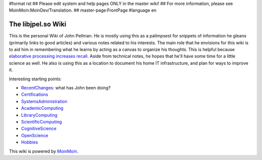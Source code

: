 #format rst
## Please edit system and help pages ONLY in the master wiki!
## For more information, please see MoinMoin:MoinDev/Translation.
## master-page:FrontPage
#language en

The libjpel.so Wiki
===================

This is the personal Wiki of John Pellman.  He is mostly using this as a palimpsest for snippets of information he gleans (primarily links to good articles) and various notes related to his interests.  The main role that he envisions for this wiki is to aid him in remembering what he learns by acting as a canvas to organize his thoughts.  This is helpful because `elaborative processing increases recall`_.  Aside from technical notes, he hopes that he'll have some time for a little science as well.  He also is using this as a location to document his home IT infrastructure, and plan for ways to improve it.

Interesting starting points:

* RecentChanges_: what has John been doing?

* Certifications_

* SystemsAdministration_

* AcademicComputing_

* LibraryComputing_

* ScientificComputing_

* CognitiveScience_

* OpenScience_

* Hobbies_

.. * WikiSandBox: feel free to change this page and experiment with editing

.. * FindPage: find some content, explore the wiki

.. * HelpOnMoinWikiSyntax: quick access to wiki markup

.. == How to use this site ==

.. A Wiki is a collaborative site, anyone can contribute and share:

.. * Edit any page by pressing '''<<GetText(Edit)>>''' at the top or the bottom of the page 

.. * Create a link to another page with joined capitalized words (like WikiSandBox) or with {{{[[words in brackets]]}}}

.. * Search for page titles or text within pages using the search box at the top of any page

.. * See HelpForBeginners to get you going, HelpContents for all help pages.

.. To learn more about what a WikiWikiWeb is, read about MoinMoin:WhyWikiWorks and the MoinMoin:WikiNature.

This wiki is powered by MoinMoin_.

.. ############################################################################

.. _elaborative processing increases recall: ../Memory

.. _RecentChanges: ../RecentChanges

.. _Certifications: ../Certifications

.. _SystemsAdministration: ../SystemsAdministration

.. _AcademicComputing: ../AcademicComputing

.. _LibraryComputing: ../LibraryComputing

.. _ScientificComputing: ../ScientificComputing

.. _CognitiveScience: ../CognitiveScience

.. _OpenScience: ../OpenScience

.. _Hobbies: ../Hobbies

.. _MoinMoin: http://moinmo.in/

